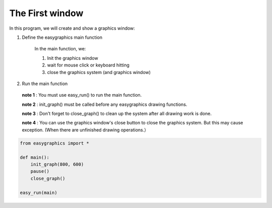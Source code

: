 The First window
================

In this program, we will create and show a graphics window:

1. Define the easygraphics main function

    In the main function, we:

    #. Init the graphics window
    #. wait for mouse click or keyboard hitting
    #. close the graphics system (and graphics window)

2. Run the main function

  **note 1** : You must use easy_run() to run the main function.

  **note 2** : init_graph() must be called before any easygraphics drawing functions.

  **note 3** : Don't forget to close_graph() to clean up the system after all drawing work is done.

  **note 4** : You can use the graphics window\'s close button to close the graphics system. But this may cause exception. (When there are unfinished drawing operations.）

.. code-block:: python

    from easygraphics import *

    def main():
        init_graph(800, 600)
        pause()
        close_graph()

    easy_run(main)